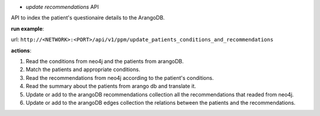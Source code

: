 * *update recommendations* API

API to index the patient's questionaire details to the ArangoDB.


**run example**:

url: ``http://<NETWORK>:<PORT>/api/v1/ppm/update_patients_conditions_and_recommendations``


**actions**:

1. Read the conditions from neo4j and the patients from arangoDB.
2. Match the patients and appropriate conditions.
3. Read the recommendations from neo4j according to the patient's conditions.
4. Read the summary about the patients from arango db and translate it.
5. Update or add to the arangoDB recommendations collection all the recommendations that readed from neo4j.
6. Update or add to the arangoDB edges collection the relations between the patients and the recommendations.

